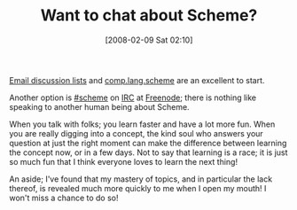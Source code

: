 #+POSTID: 42
#+DATE: [2008-02-09 Sat 02:10]
#+OPTIONS: toc:nil num:nil todo:nil pri:nil tags:nil ^:nil TeX:nil
#+CATEGORY: Link
#+TAGS: Learning, Programming Language, Scheme
#+TITLE: Want to chat about Scheme?

[[http://www.plt-scheme.org/maillist/][Email discussion lists]] and [[http://groups.google.com/group/comp.lang.scheme/topics?hl=en][comp.lang.scheme]] are an excellent to start.

Another option is [[http://community.schemewiki.org/?%23scheme-on-freenode][#scheme]] on [[http://www.irchelp.org/][IRC]] at [[http://freenode.net/][Freenode]]; there is nothing like speaking to another human being about Scheme.

When you talk with folks; you learn faster and have a lot more fun. When you are really digging into a concept, the kind soul who answers your question at just the right moment can make the difference between learning the concept now, or in a few days. Not to say that learning is a race; it is just so much fun that I think everyone loves to learn the next thing!

An aside; I've found that my mastery of topics, and in particular the lack thereof, is revealed much more quickly to me when I open my mouth! I won't miss a chance to do so!





